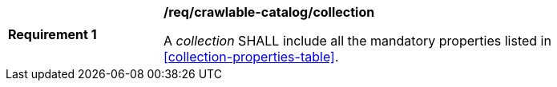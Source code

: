 [[req_crawlable-catalog_collection]]
[width="90%",cols="2,6a"]
|===
^|*Requirement {counter:req-id}* |*/req/crawlable-catalog/collection*

A _collection_ SHALL include all the mandatory properties listed in <<collection-properties-table>>.
|===
